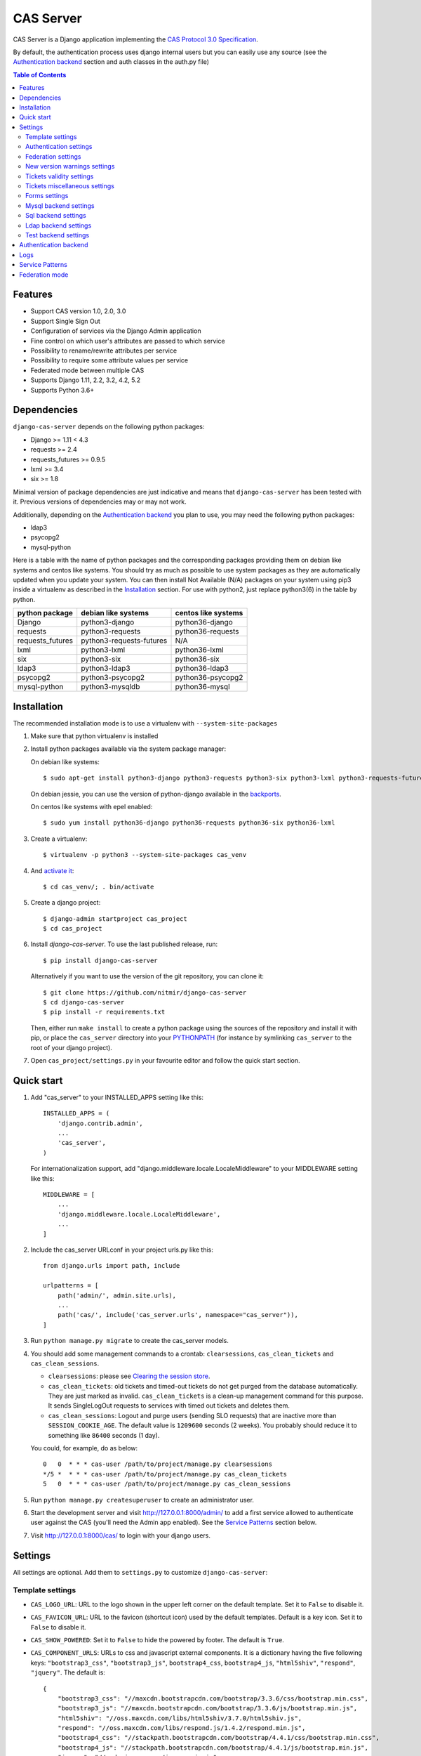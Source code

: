 CAS Server
##########

|travis| |coverage| |licence| |github_version| |pypi_version| |codacy| |doc|

CAS Server is a Django application implementing the `CAS Protocol 3.0 Specification
<https://apereo.github.io/cas/4.2.x/protocol/CAS-Protocol-Specification.html>`_.

By default, the authentication process uses django internal users but you can easily
use any source (see the `Authentication backend`_ section and auth classes in the auth.py file)

.. contents:: Table of Contents

Features
========

* Support CAS version 1.0, 2.0, 3.0
* Support Single Sign Out
* Configuration of services via the Django Admin application
* Fine control on which user's attributes are passed to which service
* Possibility to rename/rewrite attributes per service
* Possibility to require some attribute values per service
* Federated mode between multiple CAS
* Supports Django 1.11, 2.2, 3.2, 4.2, 5.2
* Supports Python 3.6+

Dependencies
============

``django-cas-server`` depends on the following python packages:

* Django >= 1.11 < 4.3
* requests >= 2.4
* requests_futures >= 0.9.5
* lxml >= 3.4
* six >= 1.8

Minimal version of package dependencies are just indicative and means that ``django-cas-server`` has
been tested with it. Previous versions of dependencies may or may not work.

Additionally, depending on the `Authentication backend`_ you plan to use, you may need the following
python packages:

* ldap3
* psycopg2
* mysql-python


Here is a table with the name of python packages and the corresponding packages providing
them on debian like systems and centos like systems.
You should try as much as possible to use system packages as they are automatically updated when
you update your system. You can then install Not Available (N/A)
packages on your system using pip3 inside a virtualenv as described in the `Installation`_ section.
For use with python2, just replace python3(6) in the table by python.

+------------------+--------------------------+---------------------+
| python package   | debian like systems      | centos like systems |
+==================+==========================+=====================+
| Django           | python3-django           | python36-django     |
+------------------+--------------------------+---------------------+
| requests         | python3-requests         | python36-requests   |
+------------------+--------------------------+---------------------+
| requests_futures | python3-requests-futures | N/A                 |
+------------------+--------------------------+---------------------+
| lxml             | python3-lxml             | python36-lxml       |
+------------------+--------------------------+---------------------+
| six              | python3-six              | python36-six        |
+------------------+--------------------------+---------------------+
| ldap3            | python3-ldap3            | python36-ldap3      |
+------------------+--------------------------+---------------------+
| psycopg2         | python3-psycopg2         | python36-psycopg2   |
+------------------+--------------------------+---------------------+
| mysql-python     | python3-mysqldb          | python36-mysql      |
+------------------+--------------------------+---------------------+

Installation
============

The recommended installation mode is to use a virtualenv with ``--system-site-packages``

1. Make sure that python virtualenv is installed

2. Install python packages available via the system package manager:

   On debian like systems::

    $ sudo apt-get install python3-django python3-requests python3-six python3-lxml python3-requests-futures

   On debian jessie, you can use the version of python-django available in the
   `backports <https://backports.debian.org/Instructions/>`_.

   On centos like systems with epel enabled::

    $ sudo yum install python36-django python36-requests python36-six python36-lxml

3. Create a virtualenv::

    $ virtualenv -p python3 --system-site-packages cas_venv

4. And `activate it <https://virtualenv.pypa.io/en/stable/userguide/#activate-script>`__::

    $ cd cas_venv/; . bin/activate

5. Create a django project::

   $ django-admin startproject cas_project
   $ cd cas_project

6. Install `django-cas-server`. To use the last published release, run::

    $ pip install django-cas-server

   Alternatively if you want to use the version of the git repository, you can clone it::

    $ git clone https://github.com/nitmir/django-cas-server
    $ cd django-cas-server
    $ pip install -r requirements.txt

   Then, either run ``make install`` to create a python package using the sources of the repository
   and install it with pip, or place the ``cas_server`` directory into your
   `PYTHONPATH <https://docs.python.org/2/using/cmdline.html#envvar-PYTHONPATH>`_
   (for instance by symlinking ``cas_server`` to the root of your django project).

7. Open ``cas_project/settings.py`` in your favourite editor and follow the quick start section.


Quick start
===========

1. Add "cas_server" to your INSTALLED_APPS setting like this::

    INSTALLED_APPS = (
        'django.contrib.admin',
        ...
        'cas_server',
    )

   For internationalization support, add "django.middleware.locale.LocaleMiddleware"
   to your MIDDLEWARE setting like this::

    MIDDLEWARE = [
        ...
        'django.middleware.locale.LocaleMiddleware',
        ...
    ]

2. Include the cas_server URLconf in your project urls.py like this::

    from django.urls import path, include

    urlpatterns = [
        path('admin/', admin.site.urls),
        ...
        path('cas/', include('cas_server.urls', namespace="cas_server")),
    ]

3. Run ``python manage.py migrate`` to create the cas_server models.


4. You should add some management commands to a crontab: ``clearsessions``,
   ``cas_clean_tickets`` and ``cas_clean_sessions``.

   * ``clearsessions``:  please see `Clearing the session store <https://docs.djangoproject.com/en/stable/topics/http/sessions/#clearing-the-session-store>`_.
   * ``cas_clean_tickets``: old tickets and timed-out tickets do not get purged from
     the database automatically. They are just marked as invalid. ``cas_clean_tickets``
     is a clean-up management command for this purpose. It sends SingleLogOut requests
     to services with timed out tickets and deletes them.
   * ``cas_clean_sessions``: Logout and purge users (sending SLO requests) that are
     inactive more than ``SESSION_COOKIE_AGE``. The default value is ``1209600``
     seconds (2 weeks). You probably should reduce it to something like ``86400`` seconds (1 day).

   You could, for example, do as below::

     0   0  * * * cas-user /path/to/project/manage.py clearsessions
     */5 *  * * * cas-user /path/to/project/manage.py cas_clean_tickets
     5   0  * * * cas-user /path/to/project/manage.py cas_clean_sessions

5. Run ``python manage.py createsuperuser`` to create an administrator user.

6. Start the development server and visit http://127.0.0.1:8000/admin/
   to add a first service allowed to authenticate user against the CAS
   (you'll need the Admin app enabled). See the `Service Patterns`_ section below.

7. Visit http://127.0.0.1:8000/cas/ to login with your django users.




Settings
========

All settings are optional. Add them to ``settings.py`` to customize ``django-cas-server``:


Template settings
-----------------

* ``CAS_LOGO_URL``: URL to the logo shown in the upper left corner on the default
  template. Set it to ``False`` to disable it.
* ``CAS_FAVICON_URL``: URL to the favicon (shortcut icon) used by the default templates.
  Default is a key icon. Set it to ``False`` to disable it.
* ``CAS_SHOW_POWERED``: Set it to ``False`` to hide the powered by footer. The default is ``True``.
* ``CAS_COMPONENT_URLS``: URLs to css and javascript external components. It is a dictionary
  having the five following keys: ``"bootstrap3_css"``, ``"bootstrap3_js"``,
  ``bootstrap4_css``, ``bootstrap4_js``, ``"html5shiv"``, ``"respond"``, ``"jquery"``.
  The default is::

        {
            "bootstrap3_css": "//maxcdn.bootstrapcdn.com/bootstrap/3.3.6/css/bootstrap.min.css",
            "bootstrap3_js": "//maxcdn.bootstrapcdn.com/bootstrap/3.3.6/js/bootstrap.min.js",
            "html5shiv": "//oss.maxcdn.com/libs/html5shiv/3.7.0/html5shiv.js",
            "respond": "//oss.maxcdn.com/libs/respond.js/1.4.2/respond.min.js",
            "bootstrap4_css": "//stackpath.bootstrapcdn.com/bootstrap/4.4.1/css/bootstrap.min.css",
            "bootstrap4_js": "//stackpath.bootstrapcdn.com/bootstrap/4.4.1/js/bootstrap.min.js",
            "jquery": "//code.jquery.com/jquery.min.js",
        }

  if you omit some keys of the dictionary, the default value for these keys is used.
* ``CAS_SHOW_SERVICE_MESSAGES``: Messages displayed about the state of the service on the login page.
  The default is ``True``.
* ``CAS_INFO_MESSAGES``: Messages displayed in info-boxes on the html pages of the default templates.
  It is a dictionary mapping message name to a message dict. A message dict has 3 keys:

  * ``message``: A unicode message to display, potentially wrapped around ugettex_lazy
  * ``discardable``: A boolean, specify if the users can close the message info-box
  * ``type``: One of info, success, warning, danger. The type of the info-box.

  ``CAS_INFO_MESSAGES`` contains by default one message, ``cas_explained``, which explains
  roughly the purpose of a CAS. The default is::

    {
        "cas_explained": {
            "message":_(
                u"The Central Authentication Service grants you access to most of our websites by "
                u"authenticating only once, so you don't need to type your credentials again unless "
                u"your session expires or you logout."
            ),
            "discardable": True,
            "type": "info",  # one of info, success, warning, danger
        },
    }

* ``CAS_INFO_MESSAGES_ORDER``: A list of message names. Order in which info-box messages are
  displayed. Use an empty list to disable messages display. The default is ``[]``.
* ``CAS_LOGIN_TEMPLATE``: Path to the template shown on ``/login`` when the user
  is not autenticated.  The default is ``"cas_server/bs4/login.html"``.
* ``CAS_WARN_TEMPLATE``: Path to the template shown on ``/login?service=...`` when
  the user is authenticated and has asked to be warned before being connected
  to a service. The default is ``"cas_server/bs4/warn.html"``.
* ``CAS_LOGGED_TEMPLATE``: Path to the template shown on ``/login`` when the user is
  authenticated. The default is ``"cas_server/bs4/logged.html"``.
* ``CAS_LOGOUT_TEMPLATE``: Path to the template shown on ``/logout`` when the user
  is being disconnected. The default is ``"cas_server/bs4/logout.html"``
* ``CAS_REDIRECT_TO_LOGIN_AFTER_LOGOUT``: Should we redirect users to ``/login`` after they
  logged out instead of displaying ``CAS_LOGOUT_TEMPLATE``. The default is ``False``.

Note that the old bootstrap3 template is available in ``cas_server/bs3/``


Authentication settings
-----------------------

* ``CAS_AUTH_CLASS``: A dotted path to a class or a class implementing
  ``cas_server.auth.AuthUser``. The default is ``"cas_server.auth.DjangoAuthUser"``
  Available classes bundled with ``django-cas-server`` are listed below in the
  `Authentication backend`_ section.

* ``SESSION_COOKIE_AGE``: This is a django setting. Here, it controls the delay in seconds after
  which inactive users are logged out. The default is ``1209600`` (2 weeks). You probably should
  reduce it to something like ``86400`` seconds (1 day).

* ``CAS_TGT_VALIDITY``: Max time after which the user MUST reauthenticate. Set it to `None` for no
  max time. This can be used to force refreshing cached information only available upon user
  authentication like the user attributes in federation mode or with the ldap auth in bind mode.
  The default is ``None``.

* ``CAS_PROXY_CA_CERTIFICATE_PATH``: Path to certificate authorities file. Usually on linux
  the local CAs are in ``/etc/ssl/certs/ca-certificates.crt``. The default is ``True`` which
  tells requests to use its internal certificate authorities. Setting it to ``False`` should
  disable all x509 certificate validation and MUST not be done in production.
  x509 certificate validation is performed upon PGT issuance.

* ``CAS_SLO_MAX_PARALLEL_REQUESTS``: Maximum number of parallel single log out requests sent.
  If more requests need to be sent, they are queued. The default is ``10``.
  
* ``CAS_SLO_TIMEOUT``: Timeout for a single SLO request in seconds. The default is ``5``.

* ``CAS_REMOVE_DJANGO_SESSION_COOKIE_ON_LOGOUT``: If `True` Django session cookie will be removed
  on logout from CAS server (default `False`). Note that Django session middleware will generate
  a new session cookie.

* ``CAS_REMOVE_DJANGO_CSRF_COOKIE_ON_LOGOUT``: If `True` Django csrf cookie will be removed on
  logout from CAS server (default `False`). Note that Django csrf middleware will generate a new
  csrf token cookie.

* ``CAS_REMOVE_DJANGO_LANGUAGE_COOKIE_ON_LOGOUT``: If `True` Django language cookie will be
  removed on logout from CAS server (default `False`).


Federation settings
-------------------

* ``CAS_FEDERATE``: A boolean for activating the federated mode (see the `Federation mode`_
  section below). The default is ``False``.
* ``CAS_FEDERATE_REMEMBER_TIMEOUT``: Time after which the cookie used for "remember my identity
  provider" expire. The default is ``604800``, one week. The cookie is called
  ``_remember_provider``.


New version warnings settings
-----------------------------

* ``CAS_NEW_VERSION_HTML_WARNING``: A boolean for diplaying a warning on html pages that a new
  version of the application is avaible. Once closed by a user, it is not displayed to this user
  until the next new version. The default is ``True``.
* ``CAS_NEW_VERSION_EMAIL_WARNING``: A boolean for sending a email to ``settings.ADMINS`` when a new
  version is available. The default is ``True``.


Tickets validity settings
-------------------------

* ``CAS_TICKET_VALIDITY``: Number of seconds the service tickets and proxy tickets are valid.
  This is the maximal time between ticket issuance by the CAS and ticket validation by an
  application. The default is ``60``.
* ``CAS_PGT_VALIDITY``: Number of seconds the proxy granting tickets are valid.
  The default is ``3600`` (1 hour).
* ``CAS_TICKET_TIMEOUT``: Number of seconds a ticket is kept in the database before sending
  Single Log Out request and being cleared. The default is ``86400`` (24 hours).

Tickets miscellaneous settings
------------------------------

* ``CAS_TICKET_LEN``: Default ticket length. All CAS implementations MUST support ST and PT
  up to 32 chars, PGT and PGTIOU up to 64 chars and it is RECOMMENDED that all tickets up
  to 256 chars are supported. Here the default is ``64``.
* ``CAS_LT_LEN``: Length of the login tickets. Login tickets are only processed by ``django-cas-server``
  thus there are no length restrictions on it. The default is ``CAS_TICKET_LEN``.
* ``CAS_ST_LEN``: Length of the service tickets. The default is ``CAS_TICKET_LEN``.
  You may need to lower it to ``32`` if you use some old clients.
* ``CAS_PT_LEN``: Length of the proxy tickets. The default is ``CAS_TICKET_LEN``.
  This length should be the same as ``CAS_ST_LEN``. You may need to lower it to ``32``
  if you use some old clients.
* ``CAS_PGT_LEN``: Length of the proxy granting tickets. The default is ``CAS_TICKET_LEN``.
* ``CAS_PGTIOU_LEN``: Length of the proxy granting tickets IOU. The default is ``CAS_TICKET_LEN``.

* ``CAS_LOGIN_TICKET_PREFIX``: Prefix of login tickets. The default is ``"LT"``.
* ``CAS_SERVICE_TICKET_PREFIX``: Prefix of service tickets. The default is ``"ST"``.
  The CAS specification mandates that service tickets MUST begin with the characters ST
  so you should not change this.
* ``CAS_PROXY_TICKET_PREFIX``: Prefix of proxy ticket. The default is ``"PT"``.
* ``CAS_PROXY_GRANTING_TICKET_PREFIX``: Prefix of proxy granting ticket. The default is ``"PGT"``.
* ``CAS_PROXY_GRANTING_TICKET_IOU_PREFIX``: Prefix of proxy granting ticket IOU. The default is ``"PGTIOU"``.

Forms settings
--------------

* ``CAS_USER_CREDENTIAL_FORM``:  A dotted path to a form or a form used on the login page to retrieve
  user credentials. The default is ``"cas_server.forms.UserCredential"``.
* ``CAS_WARN_FORM``: A dotted path to a form or a form used on warn page before emitting a ticket.
  The default is ``"cas_server.forms.WarnForm"``.
* ``CAS_FEDERATE_SELECT_FORM``: A dotted path to a form or a form used on the login page to select
  another CAS in federated mode. The default is ``"cas_server.forms.FederateSelect"``
* ``CAS_FEDERATE_USER_CREDENTIAL_FORM``: A dotted path to a form or a form used on the login page in
  federated mode. The default is ``"cas_server.forms.FederateUserCredential"``
* ``CAS_TICKET_FORM``: A dotted path to a form or a form for Tickets in the admin interface.
  The default is ``"cas_server.forms.TicketForm"``

Mysql backend settings
----------------------
Deprecated, see the `Sql backend settings`_.
Only useful if you are using the mysql authentication backend:

* ``CAS_SQL_HOST``: Host for the SQL server. The default is ``"localhost"``.
* ``CAS_SQL_USERNAME``: Username for connecting to the SQL server.
* ``CAS_SQL_PASSWORD``: Password for connecting to the SQL server.
* ``CAS_SQL_DBNAME``: Database name.
* ``CAS_SQL_DBCHARSET``: Database charset. The default is ``"utf8"``
* ``CAS_SQL_USER_QUERY``: The query performed upon user authentication.
  The username must be in field ``username``, the password in ``password``,
  additional fields are used as the user attributes.
  The default is ``"SELECT user AS username, pass AS password, users.* FROM users WHERE user = %s"``
* ``CAS_SQL_PASSWORD_CHECK``: The method used to check the user password. Must be one of the following:

  * ``"crypt"`` (see <https://en.wikipedia.org/wiki/Crypt_(C)>), the password in the database
    should begin with $. This method is deprecated and will stop to work in python 3.13.
  * ``"ldap"`` (see https://tools.ietf.org/id/draft-stroeder-hashed-userpassword-values-01.html)
    the password in the database must begin with one of {MD5}, {SMD5}, {SHA}, {SSHA}, {SHA256},
    {SSHA256}, {SHA384}, {SSHA384}, {SHA512}, {SSHA512}, {CRYPT}. {CRYPT} is deprecated
    and will stop to work in python 3.13.
  * ``"hex_HASH_NAME"`` with ``HASH_NAME`` in md5, sha1, sha224, sha256, sha384, sha512.
    The hashed password in the database is compared to the hexadecimal digest of the clear
    password hashed with the corresponding algorithm.
  * ``"plain"``, the password in the database must be in clear.

  The default is ``"crypt"``. This default is deprecated and will stop to work in python 3.13.


Sql backend settings
--------------------
Only useful if you are using the sql authentication backend. You must add a ``"cas_server"``
database to `settings.DATABASES <https://docs.djangoproject.com/en/stable/ref/settings/#std:setting-DATABASES>`__
as defined in the django documentation. It is then the database
used by the sql backend.

* ``CAS_SQL_USER_QUERY``: The query performed upon user authentication.
  The username must be in field ``username``, the password in ``password``,
  additional fields are used as the user attributes.
  The default is ``"SELECT user AS username, pass AS password, users.* FROM users WHERE user = %s"``
* ``CAS_SQL_PASSWORD_CHECK``: The method used to check the user password. Must be one of the following:

  * ``"crypt"`` (see <https://en.wikipedia.org/wiki/Crypt_(C)>), the password in the database
    should begin with $. This method is deprecated and will stop to work in python 3.13.
  * ``"ldap"`` (see https://tools.ietf.org/id/draft-stroeder-hashed-userpassword-values-01.html)
    the password in the database must begin with one of {MD5}, {SMD5}, {SHA}, {SSHA}, {SHA256},
    {SSHA256}, {SHA384}, {SSHA384}, {SHA512}, {SSHA512}, {CRYPT}. {CRYPT} is deprecated
    and will stop to work in python 3.13.
  * ``"hex_HASH_NAME"`` with ``HASH_NAME`` in md5, sha1, sha224, sha256, sha384, sha512.
    The hashed password in the database is compared to the hexadecimal digest of the clear
    password hashed with the corresponding algorithm.
  * ``"plain"``, the password in the database must be in clear.

  The default is ``"crypt"``. This default is deprecated and will stop to work in python 3.13.

* ``CAS_SQL_PASSWORD_CHARSET``: Charset the SQL users passwords was hash with. This is needed to
  encode the user submitted password before hashing it for comparison. The default is ``"utf-8"``.


Ldap backend settings
---------------------
Only useful if you are using the ldap authentication backend:

* ``CAS_LDAP_SERVER``: Address of the LDAP server. The default is ``"localhost"``.
* ``CAS_LDAP_USER``: User bind address, for example ``"cn=admin,dc=crans,dc=org"`` for
  connecting to the LDAP server.
* ``CAS_LDAP_PASSWORD``: Password for connecting to the LDAP server.
* ``CAS_LDAP_BASE_DN``: LDAP search base DN, for example ``"ou=data,dc=crans,dc=org"``.
* ``CAS_LDAP_USER_QUERY``: Search filter for searching user by username. User entered usernames are
  escaped using ``ldap3.utils.conv.escape_bytes``. The default is ``"(uid=%(username)s)"``
* ``CAS_LDAP_USERNAME_ATTR``: Attribute used for user's usernames. The default is ``"uid"``
* ``CAS_LDAP_PASSWORD_ATTR``: Attribute used for user's passwords. The default is ``"userPassword"``
* ``CAS_LDAP_PASSWORD_CHECK``: The method used to check the user password. Must be one of the following:

  * ``"crypt"`` (see <https://en.wikipedia.org/wiki/Crypt_(C)>), the password in the database
    should begin with $. This method is deprecated and will stop to work in python 3.13.
  * ``"ldap"`` (see https://tools.ietf.org/id/draft-stroeder-hashed-userpassword-values-01.html)
    the password in the database must begin with one of {MD5}, {SMD5}, {SHA}, {SSHA}, {SHA256},
    {SSHA256}, {SHA384}, {SSHA384}, {SHA512}, {SSHA512}, {CRYPT}. {CRYPT} is deprecated and
    will stop to work in python 3.13.
  * ``"hex_HASH_NAME"`` with ``HASH_NAME`` in md5, sha1, sha224, sha256, sha384, sha512.
    The hashed password in the database is compared to the hexadecimal digest of the clear
    password hashed with the corresponding algorithm.
  * ``"plain"``, the password in the database must be in clear.
  * ``"bind"``, the user credentials are used to bind to the ldap database and retreive the user
    attribute. In this mode, the settings ``CAS_LDAP_PASSWORD_ATTR`` and ``CAS_LDAP_PASSWORD_CHARSET``
    are ignored, and it is the ldap server that performs the password check.

  The default is ``"ldap"``.
* ``CAS_LDAP_ATTRS_VIEW``: This parameter is only used then ``CAS_LDAP_PASSWORD_CHECK`` is set to
  ``"bind"``. If ``0`` the user attributes are retrieved by connecting to the ldap as ``CAS_LDAP_USER``.
  If ``1`` the user attributes are retrieve then the user authenticate using the user credentials and
  are cached for later use. It means there can be some differences between the attributes in database
  and the cached ones. See the parameter ``CAS_TGT_VALIDITY`` to force user to reauthenticate
  periodically.
  The default is ``0``.
* ``CAS_LDAP_PASSWORD_CHARSET``: Charset the LDAP users passwords was hashed with. This is needed to
  encode the user submitted password before hashing it for comparison. The default is ``"utf-8"``.


Test backend settings
---------------------
Only useful if you are using the test authentication backend:

* ``CAS_TEST_USER``: Username of the test user. The default is ``"test"``.
* ``CAS_TEST_PASSWORD``: Password of the test user. The default is ``"test"``.
* ``CAS_TEST_ATTRIBUTES``: Attributes of the test user. The default is
  ``{'nom': 'Nymous', 'prenom': 'Ano', 'email': 'anonymous@example.net',
  'alias': ['demo1', 'demo2']}``.


Authentication backend
======================

``django-cas-server`` comes with some authentication backends:

* dummy backend ``cas_server.auth.DummyAuthUser``: all authentication attempts fail.
* test backend ``cas_server.auth.TestAuthUser``: username, password and returned attributes
  for the user are defined by the ``CAS_TEST_*`` settings.
* django backend ``cas_server.auth.DjangoAuthUser``: Users are authenticated against django users system.
  This is the default backend. The returned attributes are the fields available on the user model.
* mysql backend ``cas_server.auth.MysqlAuthUser``: Deprecated, use the sql backend instead.
  see the `Mysql backend settings`_ section. The returned attributes are those returned by sql query
  ``CAS_SQL_USER_QUERY``.
* sql backend ``cas_server.auth.SqlAuthUser``: see the `Sql backend settings`_ section.
  The returned attributes are those returned by sql query ``CAS_SQL_USER_QUERY``.
* ldap backend ``cas_server.auth.LdapAuthUser``: see the `Ldap backend settings`_ section.
  The returned attributes are those of the ldap node returned by the query filter ``CAS_LDAP_USER_QUERY``.
* federated backend ``cas_server.auth.CASFederateAuth``: It is automatically used when ``CAS_FEDERATE`` is ``True``.
  You should not set it manually without setting ``CAS_FEDERATE`` to ``True``.


Logs
====

``django-cas-server`` logs most of its actions. To enable login, you must set the ``LOGGING``
(https://docs.djangoproject.com/en/stable/topics/logging) variable in ``settings.py``.

Users successful actions (login, logout) are logged with the level ``INFO``, failures are logged
with the level ``WARNING`` and user attributes transmitted to a service are logged with the level ``DEBUG``.

For example to log to syslog you can use :

.. code-block:: python

    LOGGING = {
        'version': 1,
        'disable_existing_loggers': False,
        'formatters': {
            'cas_syslog': {
                'format': 'cas: %(levelname)s %(message)s'
            },
        },
        'handlers': {
            'cas_syslog': {
                'level': 'INFO',
                'class': 'logging.handlers.SysLogHandler',
                'address': '/dev/log',
                'formatter': 'cas_syslog',
            },
        },
        'loggers': {
            'cas_server': {
                'handlers': ['cas_syslog'],
                'level': 'INFO',
                'propagate': True,
            },
        },
    }


Or to log to a file:

.. code-block:: python

    LOGGING = {
        'version': 1,
        'disable_existing_loggers': False,
        'formatters': {
            'cas_file': {
                'format': '%(asctime)s %(levelname)s %(message)s'
            },
        },
        'handlers': {
            'cas_file': {
                'level': 'INFO',
                'class': 'logging.FileHandler',
                'filename': '/tmp/cas_server.log',
                'formatter': 'cas_file',
            },
        },
        'loggers': {
            'cas_server': {
                'handlers': ['cas_file'],
                'level': 'INFO',
                'propagate': True,
            },
        },
    }

Service Patterns
================

In a CAS context, ``Service`` refers to the application the client is trying to access.
By extension we use ``service`` for the URL of such an application.

By default, ``django-cas-server`` does not allow any service to use the CAS to authenticate users.
In order to allow services, you need to connect to the django admin interface using a django
superuser, and add a first service pattern.

A service pattern comes with 9 fields:

* ``Position``: an integer used to change the order in which services are matched against
  service patterns.
* ``Name``: the name of the service pattern. It will be displayed to the users asking for a ticket
  for a service matching this service pattern on the login page.
* ``Pattern``: a regular expression used to match services.
* ``User field``: the user attribute to use as username for services matching this service pattern.
  Leave it empty to use the login name.
* ``Restrict username``: if checked, only login names defined below are allowed to get tickets
  for services matching this service pattern.
* ``Proxy``: if checked, allow the creation of Proxy Ticket for services matching this
  service pattern. Otherwise, only Service Ticket will be created.
* ``Proxy callback``: if checked, services matching this service pattern are allowed to retrieve Proxy
  Granting Ticket. A service with a Proxy Granting Ticket can get Proxy Ticket for other services.
  Hence you must only check this for trusted services that need it. (For instance, a webmail needs
  Proxy Ticket to authenticate himself as the user to the imap server).
* ``Single log out``: Check it to send Single Log Out requests to authenticated services matching
  this service pattern. SLO requests are sent to all services the user is authenticated to when
  the user disconnects.
* ``Single log out callback``: The http(s) URL to POST the SLO requests. If empty, the service URL
  is used. This field is useful to allow non http services (imap, smtp, ftp) to handle SLO requests.

A service pattern has 4 associated models:

* ``Usernames``: a list of username associated with the ``Restrict username`` field
* ``Replace attribute names``: a list of user attributes to send to the service. Choose the name
  used for sending the attribute by setting ``Replacement`` or leave it empty to leave it unchanged.
* ``Replace attribute values``: a list of sent user attributes for which value needs to be tweaked.
  Replace the attribute value by the string obtained by replacing the leftmost non-overlapping
  occurrences of ``pattern`` in string by ``replace``. In ``replace`` backslash escapes are processed.
  Matched groups are captured by \1, \2, etc.
* ``Filter attribute values``: a list of user attributes for which value needs to match a regular
  expression. For instance, service A may need an email address, and you only want user with
  an email address to connect to it. To do so, put ``email`` in ``Attribute`` and ``.*`` in ``pattern``.

When a user asks for a ticket for a service, the service URL is compared against each service pattern
sorted by ``position``. The first service pattern that matches the service URL is chosen.
Hence, you should give low ``position`` to very specific patterns like
``^https://www\.example\.com(/.*)?$`` and higher ``position`` to generic patterns like ``^https://.*``.
So the service URL ``https://www.examle.com`` will use the service pattern for
``^https://www\.example\.com(/.*)?$`` and not the one for ``^https://.*``.


Federation mode
===============

``django-cas-server`` comes with a federation mode. When ``CAS_FEDERATE`` is ``True``,
users are invited to choose an identity provider on the login page, then, they are redirected
to the provider CAS to authenticate. This provider transmits to ``django-cas-server`` the user
username and attributes. The user is now logged in on ``django-cas-server`` and can use
services using ``django-cas-server`` as CAS.

In federation mode, the user attributes are cached upon user authentication. See the settings
``CAS_TGT_VALIDITY`` to force users to reauthenticate periodically and allow ``django-cas-server``
to refresh cached attributes.

The list of allowed identity providers is defined using the django admin application.
With the development server started, visit http://127.0.0.1:8000/admin/ to add identity providers.

An identity provider comes with 5 fields:

* ``Position``: an integer used to tweak the order in which identity providers are displayed on
  the login page. Identity providers are sorted using position first, then, on equal position,
  using ``verbose name`` and then, on equal ``verbose name``, using ``suffix``.
* ``Suffix``: the suffix that will be append to the username returned by the identity provider.
  It must be unique.
* ``Server url``: the URL to the identity provider CAS. For instance, if you are using
  ``https://cas.example.org/login`` to authenticate on the CAS, the ``server url`` is
  ``https://cas.example.org``
* ``CAS protocol version``: the version of the CAS protocol to use to contact the identity provider.
  The default is version 3.
* ``Verbose name``: the name used on the login page to display the identity provider.
* ``Display``: a boolean controlling the display of the identity provider on the login page.
  Beware that this do not disable the identity provider, it just hide it on the login page.
  User will always be able to log in using this provider by fetching ``/federate/provider_suffix``.


In federation mode, ``django-cas-server`` build user's username as follow:
``provider_returned_username@provider_suffix``.
Choose the provider returned username for ``django-cas-server`` and the provider suffix
in order to make sense, as this built username is likely to be displayed to end users in
applications.


Then using federate mode, you should add one command to a daily crontab: ``cas_clean_federate``.
This command clean the local cache of federated user from old unused users.


You could for example do as below::

  10   0  * * * cas-user /path/to/project/manage.py cas_clean_federate



.. |travis| image:: https://badges.genua.fr/travis/com/nitmir/django-cas-server/master.svg
    :target: https://travis-ci.com/nitmir/django-cas-server

.. |pypi_version| image:: https://badges.genua.fr/pypi/v/django-cas-server.svg
    :target: https://pypi.org/project/django-cas-server/

.. |github_version| image:: https://badges.genua.fr/github/tag/nitmir/django-cas-server.svg?label=github
    :target: https://github.com/nitmir/django-cas-server/releases/latest

.. |licence| image:: https://badges.genua.fr/pypi/l/django-cas-server.svg
    :target: https://www.gnu.org/licenses/gpl-3.0.html

.. |codacy| image:: https://badges.genua.fr/codacy/grade/255c21623d6946ef8802fa7995b61366/master.svg
    :target: https://www.codacy.com/app/valentin-samir/django-cas-server

.. |coverage| image:: https://intranet.genua.fr/coverage/badge/django-cas-server/master.svg
    :target: https://badges.genua.fr/coverage/django-cas-server/master

.. |doc| image:: https://badges.genua.fr/local/readthedocs/?version=latest
    :target: http://django-cas-server.readthedocs.io
